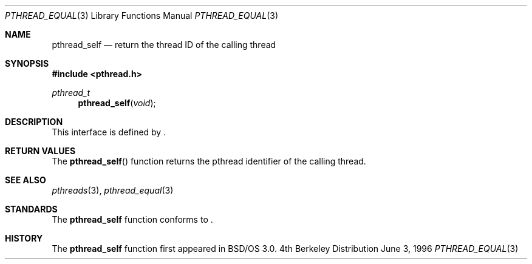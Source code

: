 .\"
.\" Copyright (c) 1996 Berkeley Software Design, Inc. All rights reserved.
.\" The Berkeley Software Design Inc. software License Agreement specifies
.\" the terms and conditions for redistribution.
.\"
.\" BSDI pthread_self.3,v 1.3 1996/12/12 03:03:47 donn Exp
.\" 
.Dd June 3, 1996
.Dt PTHREAD_EQUAL 3
.Os BSD 4
.Sh NAME
.Nm pthread_self
.Nd return the thread ID of the calling thread
.Sh SYNOPSIS
.Fd #include <pthread.h>
.Ft pthread_t
.Fn pthread_self "void" 
.Sh DESCRIPTION
.Pp
This interface is defined by
.St -p1003.1c .
.Sh RETURN VALUES
The 
.Fn pthread_self
function returns the pthread identifier of the calling thread.
.Sh SEE ALSO
.Xr pthreads 3 ,
.Xr pthread_equal 3 
.Sh STANDARDS
The
.Nm pthread_self
function conforms to
.St -p1003.1c .
.Sh HISTORY
The
.Nm pthread_self
function first appeared in BSD/OS 3.0.
